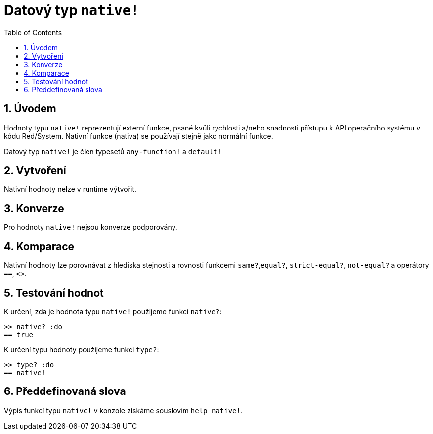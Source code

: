 = Datový typ `native!`
:toc:
:numbered:

== Úvodem

Hodnoty typu `native!` reprezentují externí funkce, psané kvůli rychlosti a/nebo snadnosti přístupu k API operačního systému v kódu Red/System. Nativní funkce (nativa) se používají stejně jako normální funkce.

Datový typ `native!` je člen typesetů `any-function!` a `default!`

== Vytvoření

Nativní hodnoty nelze v runtime výtvořit.

== Konverze

Pro hodnoty `native!` nejsou konverze podporovány.

== Komparace

Nativní hodnoty lze porovnávat z hlediska stejnosti a rovnosti funkcemi `same?`,`equal?`, `strict-equal?`, `not-equal?` a operátory  `==`, `<>`.

== Testování hodnot

K určení, zda je hodnota typu `native!` použijeme funkci  `native?`:

```red
>> native? :do
== true
```

K určení typu hodnoty použijeme funkci `type?`:

```red
>> type? :do
== native!
```

== Předdefinovaná slova

Výpis funkcí typu `native!` v konzole získáme souslovím `help native!`.